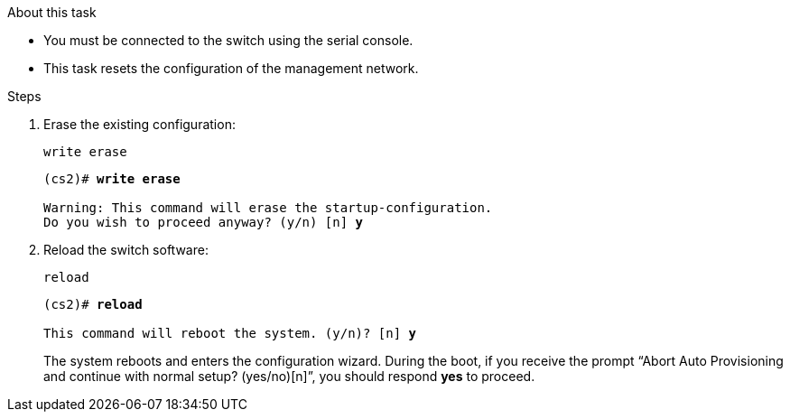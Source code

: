 .About this task

* You must be connected to the switch using the serial console.
* This task resets the configuration of the management network.

.Steps

. Erase the existing configuration:
+
`write erase`

+
[subs=+quotes]
----
(cs2)# *write erase*

Warning: This command will erase the startup-configuration.
Do you wish to proceed anyway? (y/n) [n] *y*
----

. Reload the switch software:
+
`reload`

+
[subs=+quotes]
----
(cs2)# *reload*

This command will reboot the system. (y/n)? [n] *y*
----
+

The system reboots and enters the configuration wizard. During the boot, if you receive the prompt “Abort Auto Provisioning and continue with normal setup? (yes/no)[n]”, you should respond *yes* to proceed.
